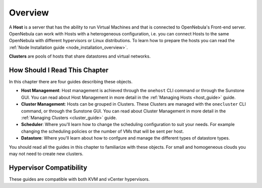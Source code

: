 .. _hostsubsystem:

==========================
Overview
==========================

A **Host** is a server that has the ability to run Virtual Machines and that is connected to OpenNebula's Front-end server. OpenNebula can work with Hosts with a heterogeneous configuration, i.e. you can connect Hosts to the same OpenNebula with different hypervisors or Linux distributions. To learn how to prepare the hosts you can read the :ref:`Node Installation guide <node_installation_overview>`.

**Clusters** are pools of hosts that share datastores and virtual networks.

How Should I Read This Chapter
================================================================================

In this chapter there are four guides describing these objects.

* **Host Management**: Host management is achieved through the ``onehost`` CLI command or through the Sunstone GUI. You can read about Host Management in more detail in the :ref:`Managing Hosts <host_guide>` guide.
* **Cluster Management**: Hosts can be grouped in Clusters. These Clusters are managed with the ``onecluster`` CLI command, or through the Sunstone GUI. You can read about Cluster Management in more detail in the :ref:`Managing Clusters <cluster_guide>` guide.
* **Scheduler**: Where you'll learn how to change the scheduling configuration to suit your needs. For example changing the scheduling policies or the number of VMs that will be sent per host.
* **Datastore**: Where you'll learn about how to confgure and manage the different types of datastore types.


You should read all the guides in this chapter to familiarize with these objects. For small and homogeneous clouds you may not need to create new clusters.

Hypervisor Compatibility
================================================================================

These guides are compatible with both KVM and vCenter hypervisors.

